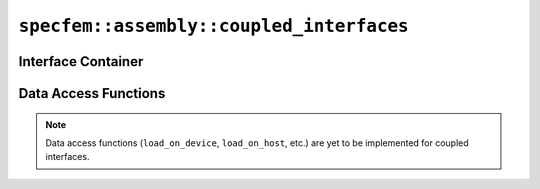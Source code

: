 
.. _assembly_coupled_interfaces:

``specfem::assembly::coupled_interfaces``
=========================================

.. doxygenstruct:: specfem::assembly::coupled_interfaces
    :members:

Interface Container
^^^^^^^^^^^^^^^^^^^

.. doxygenstruct:: specfem::assembly::interface_container
    :members:

Data Access Functions
^^^^^^^^^^^^^^^^^^^^^

.. note::

    Data access functions (``load_on_device``, ``load_on_host``, etc.) are yet to be implemented for coupled interfaces.
